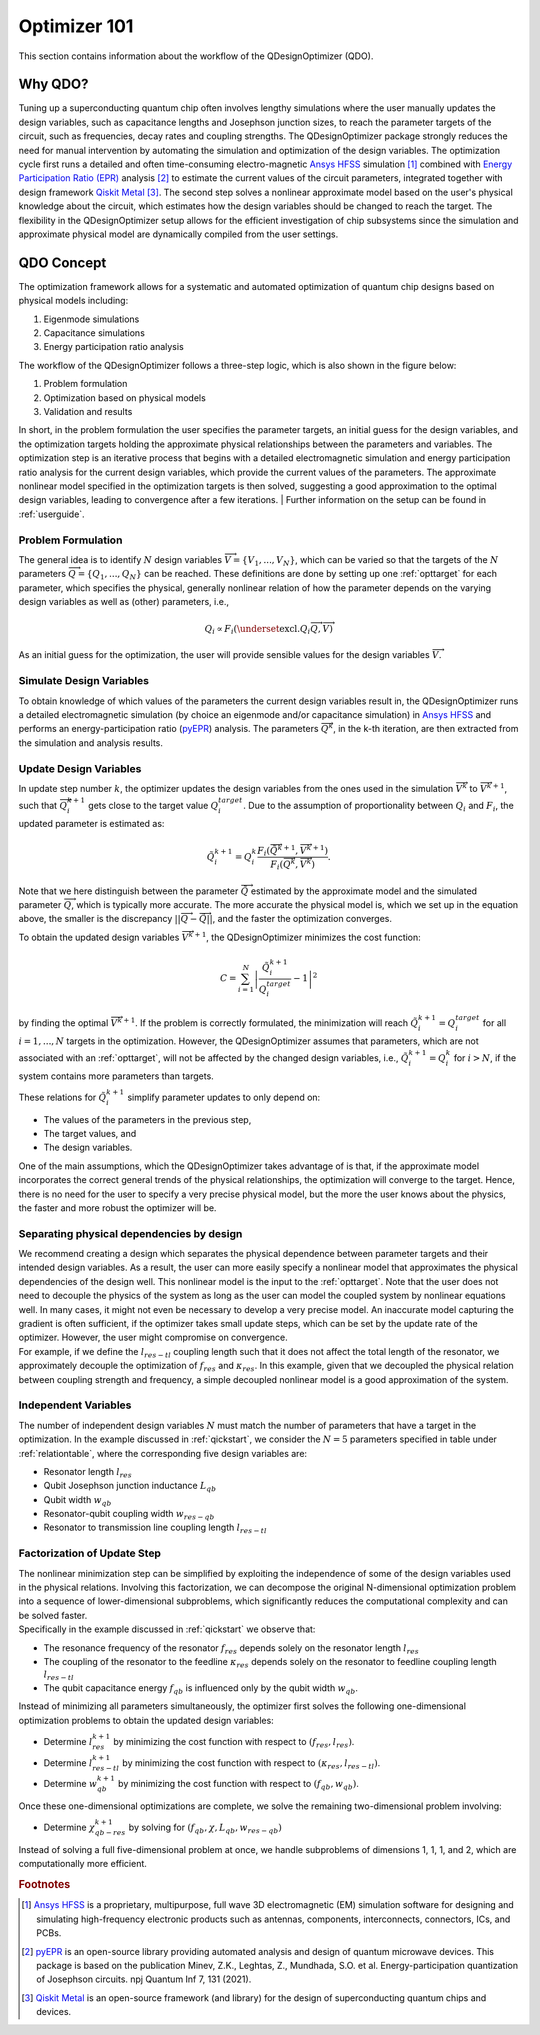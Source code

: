 .. _qdesignoptimizer:

=============
Optimizer 101
=============

This section contains information about the workflow of the QDesignOptimizer (QDO).

Why QDO?
=============
Tuning up a superconducting quantum chip often involves lengthy simulations where the user manually
updates the design variables, such as capacitance lengths and Josephson junction sizes, to reach the
parameter targets of the circuit, such as frequencies, decay rates and coupling strengths. The
QDesignOptimizer package strongly reduces the need for manual intervention by automating the
simulation and optimization of the design variables. The optimization cycle first runs a detailed
and often time-consuming electro-magnetic `Ansys HFSS <https://www.ansys.com/products/electronics/ansys-hfss>`_ simulation [#f1]_ combined with
`Energy Participation Ratio (EPR) <https://pyepr-docs.readthedocs.io/en/latest/>`_ analysis [#f2]_ to
estimate the current values of the circuit parameters, integrated together with design framework
`Qiskit Metal <https://qiskit-community.github.io/qiskit-metal/>`_ [#f3]_. The second step solves a
nonlinear approximate model based on the user's physical knowledge about the circuit, which
estimates how the design variables should be changed to reach the target. The flexibility in the
QDesignOptimizer setup allows for the efficient investigation of chip subsystems since the
simulation and approximate physical model are dynamically compiled from the user settings.

QDO Concept
=============
The optimization framework allows for a systematic and automated optimization of quantum chip designs based on physical models including:

1. Eigenmode simulations
2. Capacitance simulations
3. Energy participation ratio analysis

The workflow of the QDesignOptimizer follows a three-step logic, which is also shown in the figure below:

1. Problem formulation
2. Optimization based on physical models
3. Validation and results

In short, in the problem formulation the user specifies the parameter targets, an initial guess for the design variables, and the optimization targets holding the approximate physical relationships between the parameters and variables. The optimization step is an iterative process that begins with a detailed electromagnetic simulation and energy participation ratio analysis for the current design variables, which provide the current values of the parameters. The approximate nonlinear model specified in the optimization targets is then solved, suggesting a good approximation to the optimal design variables, leading to convergence after a few iterations.
| Further information on the setup can be found in :ref:`userguide`.

.. figure:: optimizationflow.png
   :width: 450px
   :scale: 100%
   :alt: Example image
   :align: center

Problem Formulation
-------------------

The general idea is to identify :math:`N` design variables :math:`\overrightarrow{V}=\{V_1, ..., V_N\}`, which can be varied so that the targets of the :math:`N` parameters :math:`\overrightarrow{Q}=\{Q_1, ..., Q_N\}` can be reached. These definitions are done by setting up one :ref:`opttarget` for each parameter, which specifies the physical, generally nonlinear relation of how the parameter depends on the varying design variables as well as (other) parameters, i.e.,

.. math::

   Q_i\propto F_i\left(\underset{\textrm{excl.} Q_i}{ \overrightarrow{Q}},  \overrightarrow{V}\right)

As an initial guess for the optimization, the user will provide sensible values for the design variables :math:`\overrightarrow{V}`.


Simulate Design Variables
-------------------------

To obtain knowledge of which values of the parameters the current design variables result in, the QDesignOptimizer runs a detailed electromagnetic simulation (by choice an eigenmode and/or capacitance simulation) in `Ansys HFSS <https://www.ansys.com/products/electronics/ansys-hfss>`_ and performs an energy-participation ratio (`pyEPR <https://pyepr-docs.readthedocs.io/en/latest/>`_) analysis. The parameters :math:`\overrightarrow{Q}^{k}`, in the k-th iteration, are then extracted from the simulation and analysis results.

Update Design Variables
-------------------------

In update step number :math:`k`, the optimizer updates the design variables from the ones used in the simulation :math:`\overrightarrow{V}^{k}` to :math:`\overrightarrow{V}^{k+1}`, such that :math:`\overrightarrow{Q}_i^{k+1}` gets close to the target value :math:`Q_i^{target}`. Due to the assumption of proportionality between :math:`Q_i` and :math:`F_i`, the updated parameter is estimated as:

.. math::

   \tilde Q_i^{k+1} = Q_i^{k} \frac{F_i(\overrightarrow{\tilde Q}^{k+1},\overrightarrow{V}^{k+1})}{F_i(\overrightarrow{Q}^k,\overrightarrow{V}^k)}.

Note that we here distinguish between the parameter :math:`\overrightarrow{\tilde Q}` estimated by the approximate model and the simulated parameter :math:`\overrightarrow{Q}`, which is typically more accurate. The more accurate the physical model is, which we set up in the equation above, the smaller is the discrepancy :math:`|| \overrightarrow{Q}- \overrightarrow{\tilde Q}||`, and the faster the optimization converges.

To obtain the updated design variables :math:`\overrightarrow{V}^{k+1}`, the QDesignOptimizer minimizes the cost function:

.. math::

   C = \sum_{i=1}^N\left|\frac{\tilde Q_i^{k+1}}{Q_i^{target}} - 1\right|^2

by finding the optimal :math:`\overrightarrow{V}^{k+1}`. If the problem is correctly formulated, the minimization will reach :math:`\tilde Q_i^{k+1} = Q_i^{target}` for all :math:`i=1,...,N` targets in the optimization. However, the QDesignOptimizer assumes that parameters, which are not associated with an :ref:`opttarget`, will not be affected by the changed design variables, i.e., :math:`\tilde Q_i^{k+1} = Q_i^{k}` for :math:`i>N`, if the system contains more parameters than targets.

These relations for :math:`\tilde Q_i^{k+1}` simplify parameter updates to only depend on:

- The values of the parameters in the previous step,
- The target values, and
- The design variables.

One of the main assumptions, which the QDesignOptimizer takes advantage of is that, if the approximate model incorporates the correct general trends of the physical relationships, the optimization will converge to the target. Hence, there is no need for the user to specify a very precise physical model, but the more the user knows about the physics, the faster and more robust the optimizer will be.

Separating physical dependencies by design
-------------------------------------------

| We recommend creating a design which separates the physical dependence between parameter targets and their intended design variables. As a result, the user can more easily specify a nonlinear model that approximates the physical dependencies of the design well. This nonlinear model is the input to the :ref:`opttarget`. Note that the user does not need to decouple the physics of the system as long as the user can model the coupled system by nonlinear equations well. In many cases, it might not even be necessary to develop a very precise model. An inaccurate model capturing the gradient is often sufficient, if the optimizer takes small update steps, which can be set by the update rate of the optimizer. However, the user might compromise on convergence.
| For example, if we define the :math:`l_{res-tl}` coupling length such that it does not affect the total length of the resonator, we approximately decouple the optimization of :math:`f_{res}` and :math:`\kappa_{res}`. In this example, given that we decoupled the physical relation between coupling strength and frequency, a simple decoupled nonlinear model is a good approximation of the system.


Independent Variables
-----------------------

The number of independent design variables :math:`N` must match the number of parameters that have a target in the optimization. In the example discussed in :ref:`qickstart`, we consider the :math:`N=5` parameters specified in table under :ref:`relationtable`, where the corresponding five design variables are:

- Resonator length :math:`l_{res}`
- Qubit Josephson junction inductance :math:`L_{qb}`
- Qubit width :math:`w_{qb}`
- Resonator-qubit coupling width :math:`w_{res-qb}`
- Resonator to transmission line coupling length :math:`l_{res-tl}`


Factorization of Update Step
----------------------------

| The nonlinear minimization step can be simplified by exploiting the independence of some of the design variables used in the physical relations. Involving this factorization, we can decompose the original N-dimensional optimization problem into a sequence of lower-dimensional subproblems, which significantly reduces the computational complexity and can be solved faster.
| Specifically in the example discussed in :ref:`qickstart` we observe that:

- The resonance frequency of the resonator :math:`f_{res}` depends solely on the resonator length :math:`l_{res}`
- The coupling of the resonator to the feedline :math:`\kappa_{res}` depends solely on the resonator to feedline coupling length :math:`l_{res-tl}`
- The qubit capacitance energy :math:`f_{qb}` is influenced only by the qubit width :math:`w_{qb}`.

Instead of minimizing all parameters simultaneously, the optimizer first solves the following one-dimensional optimization problems to obtain the updated design variables:

- Determine :math:`l_{res}^{k+1}` by minimizing the cost function with respect to :math:`(f_{res}, l_{res})`.
- Determine :math:`l_{res-tl}^{k+1}` by minimizing the cost function with respect to :math:`(\kappa_{res}, l_{res-tl})`.
- Determine :math:`w_{qb}^{k+1}` by minimizing the cost function with respect to :math:`(f_{qb}, w_{qb})`.

Once these one-dimensional optimizations are complete, we solve the remaining two-dimensional problem involving:

- Determine :math:`\chi_{qb-res}^{k+1}` by solving for :math:`(f_{qb}, \chi, L_{qb}, w_{res-qb})`

| Instead of solving a full five-dimensional problem at once, we handle subproblems of dimensions 1, 1, 1, and 2, which are computationally more efficient.



.. rubric:: Footnotes

.. [#f1] `Ansys HFSS <https://www.ansys.com/products/electronics/ansys-hfss>`_ is a proprietary, multipurpose, full wave 3D electromagnetic (EM) simulation software for designing and simulating high-frequency electronic products such as antennas, components, interconnects, connectors, ICs, and PCBs.
.. [#f2] `pyEPR <https://pyepr-docs.readthedocs.io/en/latest/>`_ is an open-source library providing automated analysis and design of quantum microwave devices. This package is based on the publication Minev, Z.K., Leghtas, Z., Mundhada, S.O. et al. Energy-participation quantization of Josephson circuits. npj Quantum Inf 7, 131 (2021).
.. [#f3] `Qiskit Metal <https://qiskit-community.github.io/qiskit-metal/>`_ is an open-source framework (and library) for the design of superconducting quantum chips and devices.
